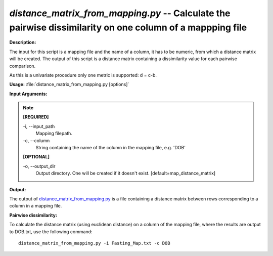 .. _distance_matrix_from_mapping:

.. index:: distance_matrix_from_mapping.py

*distance_matrix_from_mapping.py* -- Calculate the pairwise dissimilarity on one column of a mappping file
^^^^^^^^^^^^^^^^^^^^^^^^^^^^^^^^^^^^^^^^^^^^^^^^^^^^^^^^^^^^^^^^^^^^^^^^^^^^^^^^^^^^^^^^^^^^^^^^^^^^^^^^^^^^^^^^^^^^^^^^^^^^^^^^^^^^^^^^^^^^^^^^^^^^^^^^^^^^^^^^^^^^^^^^^^^^^^^^^^^^^^^^^^^^^^^^^^^^^^^^^^^^^^^^^^^^^^^^^^^^^^^^^^^^^^^^^^^^^^^^^^^^^^^^^^^^^^^^^^^^^^^^^^^^^^^^^^^^^^^^^^^^^

**Description:**

The input for this script is a mapping file and the name of a column, it has to be numeric, from which a distance matrix will be created. The output of this script is a distance matrix containing a dissimilarity value for each pairwise comparison.

As this is a univariate procedure only one metric is supported: d = c-b.


**Usage:** :file:`distance_matrix_from_mapping.py [options]`

**Input Arguments:**

.. note::

	
	**[REQUIRED]**
		
	-i, `-`-input_path
		Mapping filepath.
	-c, `-`-column
		String containing the name of the column in the mapping file, e.g. 'DOB'
	
	**[OPTIONAL]**
		
	-o, `-`-output_dir
		Output directory. One will be created if it doesn't exist. [default=map_distance_matrix]


**Output:**

The output of `distance_matrix_from_mapping.py <./distance_matrix_from_mapping.html>`_ is a file containing a distance matrix between rows corresponding to a column in a mapping file.


**Pairwise dissimilarity:**

To calculate the distance matrix (using euclidean distance) on a column of the mapping file, where the results are output to DOB.txt, use the following command:

::

	distance_matrix_from_mapping.py -i Fasting_Map.txt -c DOB


